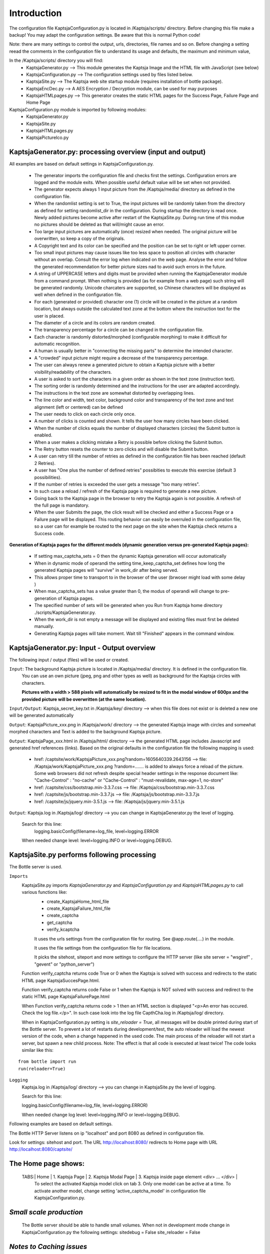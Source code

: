 Introduction
============
The configuration file  KaptsjaConfiguration.py is located in /Kaptsja/scripts/ directory.
Before changing this file make a backup!
You may adapt the configuration settings. Be aware that this is normal Python code! 

Note: there are many settings to control the output, urls, directories, file names and so on.
Before changing a setting reead the comments in the configuration file to understand its usage and defaults, the maximum and minimum value, 

In the /Kaptsja/scripts/ directory you will find: 
 * KaptsjaGenerator.py         --> This module generates the Kaptsja Image and the HTML file with JavaScript (see below)
 * KaptsjaConfiguration.py     --> The configuration settings used by files listed below.
 * KaptsjaSite.py              --> The Kaptsja web site startup module (requires installation of bottle package).
 * KaptsjaEncDec.py            --> A AES Encryption / Decryption module, can be used for may purposes 
 * KaptsjaHTMLpages.py         --> This generator creates the static HTML pages for the Success Page, Failure Page and Home Page
                                  

KaptsjaConfiguration.py module is imported by following modules: 
 * KaptsjaGenerator.py 
 * KaptsjaSite.py 
 * KaptsjaHTMLpages.py
 * KaptsjaPictureIco.py

**KaptsjaGenerator.py**: processing overview (input and output)
----------------------------------------------------------------
All examples are based on default settings in KaptsjaConfiguration.py.

 * The generator imports the configuration file and checks first the settings. Configuration errors are logged and the module exits. When possible useful default value will be set when not provided.
 * The generator expects always 1 input picture from the /Kaptsja/media/ directory as defined in the configuration file. 
 * When the randomlist setting is set to True, the input pictures will be randomly taken from the directory as defined for setting randomlist_dir in the configuration. During startup the directory is read once. Newly added pictures become active after restart of the KaptsjaSite.py. During run time of this modue no pictures should be deleted as that will/might cause an error.
 * Too large input pictures are automatically (once) resized when needed. The original picture will be overwritten, so keep a copy of the originals.
 * A Copyright text and its color can be specified and the position can be set to right or left upper corner.
 * Too small input pictures may cause issues like too less space to position all circles with character without an overlap. Consult the error log when indicated on the web page. Analyse the error and follow the generated recommendation for better picture sizes nad to avoid such errors in the future.
 *  A string of UPPERCASE letters and digits must be provided when running the KaptsjaGenerator module from a command prompt. When nothing is provided (as for example from a web page) such string will be generated randomly. Unicode charcaters are supported, so Chinese characters will be displayed as well when defined in the configuration file.
 *   For each (generated or provided) character one (1) circle will be created in the picture at a random location, but always outside the calculated text zone at the bottom where the instruction text for the user is placed.
 *   The diameter of a circle and its colors are random created. 
 *   The transparency percentage for a circle can be changed in the configuration file.
 *   Each character is randomly distorted/morphed (configurable morphing) to make it difficult for automatic recognition. 
 *   A human is usually better in "connecting the missing parts" to determine the intended character.
 *   A "crowded" input picture might require a decrease of the transparency percentage. 
 *   The user can always renew a generated picture to obtain a Kaptsja picture with a better visibility/readability of the characters.
 *   A user is asked to sort the characters in a given order as shown in the text zone (instruction text). 
 *   The sorting order is randomly determined and the instructions for the user are adapted accordingly.
 *   The instructions in the text zone are somewhat distorted by overlapping lines.
 *   The line color and width, text color, background color and transparency of the text zone and text alignment (left or centered) can be defined
 *   The user needs to click on each circle only once. 
 *   A number of clicks is counted and shown. It tells the user how many circles have been clicked.
 *   When the number of clicks equals the number of displayed characters (circles) the Submit button is enabled.
 *   When a user makes a clicking mistake a Retry is possible before clicking the Submit button. 
 *   The Retry button resets the counter to zero clicks and will disable the Submit button.
 *   A user can retry till the number of retries as defined in the configuration file has been reached (default 2 Retries).
 *   A user has "One plus the number of defined retries" possibities to execute this exercise (default 3 possibilities). 
 *   If the number of retries is exceeded the user gets a message "too many retries".
 *   In such case a reload / refresh of the Kaptsja page is required to generate a new picture. 
 *   Going back to the Kaptsja page in the browser to retry the Kaptsja again is not possible. A refresh of the full page is mandatory.
 *   When the user Submits the page, the click result will be checked and either a Success Page or a Failure page will be displayed. This routing behavior can easily be overruled in the configuration file, so a user can for example be routed to the next page on the site when the Kaptsja check returns a Success code.

**Generation of Kaptsja pages for the different models (dynamic generation versus pre-generated Kaptsja pages):**

 *   If setting max_captcha_sets = 0 then the dynamic Kaptsja generation will occur automatically
 * 	 When in dynamic mode of operandi the setting time_keep_captcha_set defines how long the generated Kaptsja pages will "survive" in work_dir after being served.
 *   This allows proper time to transport to in the browser of the user (brwoser might load with some delay )
 *   When max_captcha_sets has a value greater than 0, the modus of operandi will change to pre-generation of Kaptsja pages.
 *   The specified number of sets will be generated when you Run from Kaptsja home directory ./scripts/KaptsjaGenerator.py.
 *   When the work_dir is not empty a message will be displayed and existing files must first be deleted manually.
 *   Generating Kaptsja pages will take moment. Wait till "Finished" appears in the command window.
 
**KaptsjaGenerator.py**: Input - Output overview
------------------------------------------------ 
The following input / output (files) will be used or created.

``Input``: The background Kaptsja picture is located in /Kaptsja/media/ directory. It is defined in the configuration file.
               You can use an own picture (jpeg, png and other types as well) as background for the Kaptsja circles with characters.

               **Pictures with a width > 588 pixels will automatically be resized to fit in the modal window of 600px and the provided picture will be overwritten (at the same location).**

``Input/Output``: Kaptsja_secret_key.txt in /Kaptsja/key/ directory  --> when this file does not exist or is deleted a new one will be generated automatically

``Output``: KaptsjaPicture_xxx.png in /Kaptsja/work/ directory  --> the generated Kaptsja image with circles and  somewhat morphed characters and Text is added to the background Kaptsja picture.

``Output``: KaptsjaPage_xxx.html in /Kaptsja/html/ directory   --> the generated HTML page includes Javascript and generated href references (links). Based on the original defaults in the configuration file the following mapping is used: 

        - href: /captsite/work/KaptsjaPicture_xxx.png?random=1605640339.2643156 --> file: /Kaptsja/work/KaptsjaPicture_xxx.png
          ?random=....... is added to always force a reload of the picture. Some web browsers did not refresh despite special header settings in the response document like: "Cache-Control" : "no-cache" or "Cache-Control" : "must-revalidate, max-age=1, no-store"
        - href: /captsite/css/bootstrap.min-3.3.7.css --> file: /Kaptsja/css/bootstrap.min-3.3.7.css
        - href: /captsite/js/bootstrap.min-3.3.7.js   --> file: /Kaptsja/js/bootstrap.min-3.3.7.js
        - href: /captsite/js/jquery.min-3.5.1.js      --> file: /Kaptsja/js/jquery.min-3.5.1.js
            
``Output``: Kaptsja.log in /Kaptsja/log/ directory --> you can change in KaptsjaGenerator.py the level of logging. 
  
  Search for this line: 
   logging.basicConfig(filename=log_file, level=logging.ERROR

  When needed change level:  level=logging.INFO or level=logging.DEBUG.

**KaptsjaSite.py** performs following processing
-------------------------------------------------
The Bottle server is used. 

``Imports``
    KaptsjaSite.py imports *KaptsjaGenerator.py* and *KaptsjaConfiguration.py* and *KaptsjaHTMLpages.py* to call various functions like:
     - create_KaptsjaHome_html_file
     - create_KaptsjaFailure_html_file
     - create_captcha
     - get_captcha
     - verify_kcaptcha
     
     It uses the urls settings from the configuration file for routing. See @app.route(....) in the module.

     It uses the file settings from the configuration file for file locations.

     It picks the sitehost, siteport and more settings to configure the HTTP server (like site server = "wsgiref" , "gevent" or "python_server")
     
    
    Function verify_captcha returns code True or 0 when the Kaptsja is solved with success and redirects to the static HTML page KaptsjaSuccesPage.html.

    Function verify_captcha returns code False or 1 when the Kaptsja is NOT solved with success and redirect to the static HTML page KaptsjaFailurePage.html 
 
    When Function verify_captcha returns code > 1 then an HTML section is displayed "<p>An error has occured. Check the log file.</p>". In such case look into the log file CapthCha.log in /Kaptsja/log/ directory.
    
    When in KaptsjaConfiguration.py setting is *site_reloader = True*, all messages will be double printed during start of the Bottle server.
    To prevent a lot of restarts during development/test, the auto reloader will load the newest version of the code, when a change happened in the used code. 
    The main process of the reloader will not start a server, but spawn a new child process. Note: The effect is that all code is executed at least twice! The code looks similar like this:

::

   from bottle import run
   run(reloader=True)

    
``Logging`` 
    Kaptsja.log in /Kaptsja/log/ directory --> you can change in KaptsjaSite.py the level of logging. 
  
    Search for this line:

    logging.basicConfig(filename=log_file, level=logging.ERROR)
   
    When needed change log level:  level=logging.INFO or level=logging.DEBUG.
        
Following examples are based on default settings.

The Bottle HTTP Server listens on ip "localhost" and port 8080 as defined in configuration file.

Look for settings: sitehost and port.
The URL http://localhost:8080/ redirects to Home page with URL http://localhost:8080/captsite/  
 
    
The **Home page** shows:
------------------------
  TABS:| Home | 1. Kaptsja Page  | 2. Kaptsja Modal Page  | 3. Kaptsja inside page element <div> ... </div> |
	To select the activated Kaptsja model click on tab 3.
	Only one model can be active at a time. To activate another model,
	change setting 'active_captcha_model' in configuration file KaptsjaConfiguration.py.

    
*Small scale production*
------------------------
    The Bottle server should be able to handle small volumes.
    When not in development mode change in KaptsjaConfiguration.py the following settings:    
    sitedebug = False
    site_reloader = False

*Notes to Caching issues*
-------------------------
During development of the Kaptsja software tough caching issues appeared and it caused a lof of time and effort to find proper resolutions.
Following measurements, tricks and settings are applied. The author does not guarantee that all possible caching problems have been solved, but up till now it looks okay.

* Extra Headers are added to the HTTP response documents.
	
   * response.set_header("Cache-Control", "no-cache, no-store, must-revalidate, max-age=0, s-maxage=0, proxy-revalidate") 
	
   * response.set_header("Pragma", "no-cache")
	
   * response.set_header("Expires", "Sat, 12 Oct 1991 05:00:00 GMT")
	
   * response.set_header("Vary", "*")
	
* To generated pictures, javascripts and css files a random unique string is added to the URL to trigger browser to retrieve the latest version
	
* In Javascript code: URL + ?random=" + formatted_stamp

* In Python code    : URL + ?random={force_reload}  where force_reload is set to time.time() (time from epoch) 

* In Python code    : as ultimate possibility (not activated, but you can search for "os.utime" in KaptsjaGenerator.py )

     # update the time stamps of the pre-generated files,
 
     # before serving it as it will help to force reloads, 

     # however when browser caching time of 1 second is not yet exceeded then user must refresh page again by clicking new picture

     # Therefore a short dealy of 1.5 seconds is programmed	search for "setTimeout" in KaptsjaGenerator.py
  
     # Try to use this "dirty trick" when there are still caching issues you cannot solve
            #os.utime(os.path.normpath(served_captcha_file))  


*Using another Web server*
--------------------------
To inform clients that the resource they’re requesting now resides at a different location, you can use the URL rewrite function in Apache and Nginx to map to the site referenced as "/captsite/".

The whole Kaptsja directory can be put under /var/www or other locations. A stock installation of Apache or Nginx on Ubuntu Linux will place their root directory at /var/www/.  

So you could for example use /var/www/Kaptsja. 

Add this directory to your PYTHONPATH environment variable when necessary. 

*Example Installation of Kaptsja with Nginx and uwsgi.rst*
----------------------------------------------------------
In file **Installation of Kaptsja with Nginx and uwsgi.rst** in /Kaptsja/docs an example configuration with installation instructions is provided. See ./docs/Installation_of_Kaptsja_with _ginx_and_uwsgi.rst

*How to avoid Bottle displaying a ResourceWarning message*
-----------------------------------------------------------
When running the Bottle HTTP server (version bottle==0.12.18) in a command window and using CTRL-C to stop it the following error or similar is displayed:
  ResourceWarning: unclosed <socket.socket fd=4, family=AddressFamily.AF_INET, type=SocketKind.SOCK_STREAM, proto=0, laddr=('127.0.0.1', 8080)>  
  server.run(app)
  ResourceWarning: Enable tracemalloc to get the object allocation traceback
  
To avoid this message locate file bottle.py in the Python packages directories. Use following commands when needed:

*  Global site-packages ("dist-packages") directories are listed in sys.path when you run: **python -m site**. ...
*  The per user site-packages directory is where Python installs your local packages: **python -m site --user-site**.
 
Adapt the code as shown below. Around line 2787.  - (minus sign) means comment or delete this line; + (plus sign) means add this line.
:: 

    --- /usr/local/bin/bottle.py	2021-07-05 15:03:00.323108321 +0000
    +++ /usr/local/bin/bottle.py	2021-07-05 15:03:23.722962103 +0000

    @@ -2787,7 +2787,11 @@
                         address_family = socket.AF_INET6
     
             srv = make_server(self.host, self.port, app, server_cls, handler_cls)
    -        srv.serve_forever()
    +        try:
    +            srv.serve_forever()
    +        except KeyboardInterrupt:
    +            srv.shutdown() # Stops the serve_forever loop.
    +            srv.server_close() # Called to clean-up the server.
    +            raise

     
     class CherryPyServer(ServerAdapter):


**KaptsjaEncDec.py** performs following processing.
---------------------------------------------------
This module is a AES Encryption / Decryption module and encrypts/decrypts the values needed to verify the Captcha puzzle (see also KaptsjaGenerator.py paragraphs).
  
All Encryption and Decryption Steps are in detailed explained with examples in this module.
It has been tested with Chinese and West-Europe Characters.
Also Text Files can be encrypted/decrypted.
Test files created by this module when started from a command line are:

 * Z__input.txt
     
   Contains a sentence written as text by KaptsjaEncDec.py like: A long NEW FILE sentence with some extra Chinese words. 

 * Z__input_enc.txt

   Contains the Encrypted Version of the input

 *  Z__input_dec.txt

   Contains the Decrypted Version of the Encrypted input 

**KaptsjaHTMLpages.py** performs following processing.
--------------------------------------------------------------------------------

This generator creates the static HTML pages for the Modal HTML, Success Page, Failure Page and Home Page DIV Page using the Configuration Settings.
When KaptsjaSite.py is started all pages will be (re-)generated before the Bottle Server starts.
If a Configuration setting has been changed w.r.t to URLs, picture sizes, number of retries, clicks etcetera, then re-run this module from the home directory (Default Kaptsja  "./") or re-start KaptsjaSite.py.

Enter command: *python ./scripts/KaptsjaHTMLpages.py* and read the shown results. 
Or  *python ./scripts/KaptsjaSite.py* and read the shown results. 


**KaptsjaPictureIco.py** performs following processing.
--------------------------------------------------------------------------------

Modeul KaptsjaPictureIco.py (re-)creates the Kaptsja_bg.jpg and Kaptsja.ico and puts them in media_dir.
In a command window run from the Kaptsja home directory this command: python ./scripts/KaptsjaPictureIco.py.
That's it!

 